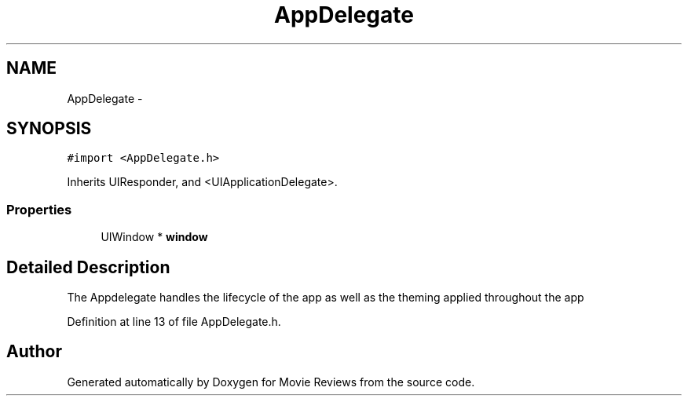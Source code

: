 .TH "AppDelegate" 3 "Tue Aug 11 2015" "Movie Reviews" \" -*- nroff -*-
.ad l
.nh
.SH NAME
AppDelegate \- 
.SH SYNOPSIS
.br
.PP
.PP
\fC#import <AppDelegate\&.h>\fP
.PP
Inherits UIResponder, and <UIApplicationDelegate>\&.
.SS "Properties"

.in +1c
.ti -1c
.RI "UIWindow * \fBwindow\fP"
.br
.in -1c
.SH "Detailed Description"
.PP 
The Appdelegate handles the lifecycle of the app as well as the theming applied throughout the app 
.PP
Definition at line 13 of file AppDelegate\&.h\&.

.SH "Author"
.PP 
Generated automatically by Doxygen for Movie Reviews from the source code\&.
